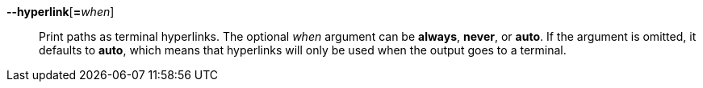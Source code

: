 *--hyperlink*[**=**_when_]::
Print paths as terminal hyperlinks. The optional _when_ argument can be
*always*, *never*, or *auto*. If the argument is omitted, it defaults to
*auto*, which means that hyperlinks will only be used when the output
goes to a terminal.
